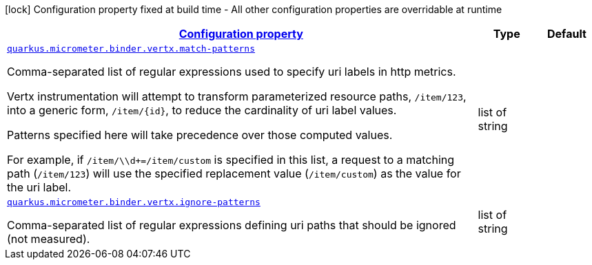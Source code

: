 [.configuration-legend]
icon:lock[title=Fixed at build time] Configuration property fixed at build time - All other configuration properties are overridable at runtime
[.configuration-reference, cols="80,.^10,.^10"]
|===

h|[[quarkus-micrometer-binder-vertx-config-runtime-vertx-config_configuration]]link:#quarkus-micrometer-binder-vertx-config-runtime-vertx-config_configuration[Configuration property]

h|Type
h|Default

a| [[quarkus-micrometer-binder-vertx-config-runtime-vertx-config_quarkus.micrometer.binder.vertx.match-patterns]]`link:#quarkus-micrometer-binder-vertx-config-runtime-vertx-config_quarkus.micrometer.binder.vertx.match-patterns[quarkus.micrometer.binder.vertx.match-patterns]`

[.description]
--
Comma-separated list of regular expressions used to specify uri
labels in http metrics.

Vertx instrumentation will attempt to transform parameterized
resource paths, `/item/123`, into a generic form, `/item/{id}`,
to reduce the cardinality of uri label values.

Patterns specified here will take precedence over those computed
values.

For example, if `/item/\\d+=/item/custom` is specified in this list,
a request to a matching path (`/item/123`) will use the specified
replacement value (`/item/custom`) as the value for the uri label.
--|list of string 
|


a| [[quarkus-micrometer-binder-vertx-config-runtime-vertx-config_quarkus.micrometer.binder.vertx.ignore-patterns]]`link:#quarkus-micrometer-binder-vertx-config-runtime-vertx-config_quarkus.micrometer.binder.vertx.ignore-patterns[quarkus.micrometer.binder.vertx.ignore-patterns]`

[.description]
--
Comma-separated list of regular expressions defining uri paths that should be ignored (not measured).
--|list of string 
|

|===